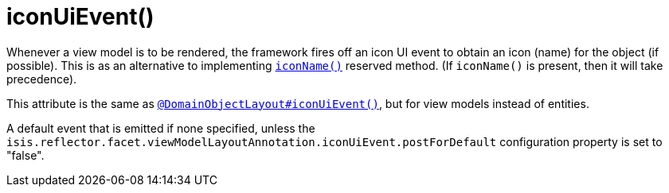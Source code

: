 [[_rgant-ViewModelLayout_iconUiEvent]]
= iconUiEvent()
:Notice: Licensed to the Apache Software Foundation (ASF) under one or more contributor license agreements. See the NOTICE file distributed with this work for additional information regarding copyright ownership. The ASF licenses this file to you under the Apache License, Version 2.0 (the "License"); you may not use this file except in compliance with the License. You may obtain a copy of the License at. http://www.apache.org/licenses/LICENSE-2.0 . Unless required by applicable law or agreed to in writing, software distributed under the License is distributed on an "AS IS" BASIS, WITHOUT WARRANTIES OR  CONDITIONS OF ANY KIND, either express or implied. See the License for the specific language governing permissions and limitations under the License.
:_basedir: ../../
:_imagesdir: images/


Whenever a view model is to be rendered, the framework fires off an icon UI event to obtain an icon (name) for the object (if possible).
This is as an alternative to implementing xref:../rgcms/rgcms.adoc#_rgcms_methods_reserved_iconName[`iconName()`] reserved method.
(If `iconName()` is present, then it will take precedence).

This attribute is the same as xref:rgant.adoc#_rgant_DomainObjectLayout_iconUiEvent[`@DomainObjectLayout#iconUiEvent()`], but for view models instead of entities.

A default event that is emitted if none specified, unless the `isis.reflector.facet.viewModelLayoutAnnotation.iconUiEvent.postForDefault` configuration property is set to "false".

